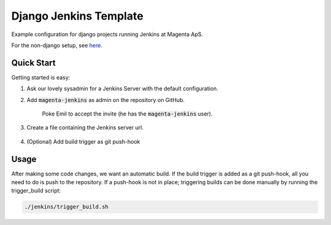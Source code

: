 =======================
Django Jenkins Template
=======================
Example configuration for django projects running Jenkins at Magenta ApS.

For the non-django setup, see `here`__.

.. _MasterBranch: https://github.com/magenta-aps/JenkinsTemplate/
__ MasterBranch

Quick Start
===========
Getting started is easy:

#. Ask our lovely sysadmin for a Jenkins Server with the default configuration.

#. Add :code:`magenta-jenkins` as admin on the repository on GitHub.

    Poke Emil to accept the invite (he has the :code:`magenta-jenkins` user).

#. Create a file containing the Jenkins server url.

    .. code: bash

        echo "http://SERVER_URL:PORT" > jenkins/JENKINS_SERVER_URL

#. (Optional) Add build trigger as git push-hook

Usage
=====
After making some code changes, we want an automatic build.
If the build trigger is added as a git push-hook, all you need to do is push
to the repository. If a push-hook is not in place; triggering builds can be done
manually by running the trigger_build script:

.. code:: bash

    ./jenkins/trigger_build.sh

